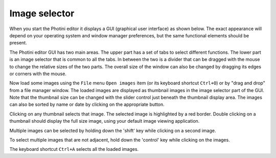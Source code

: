 .. This is part of the Photini documentation.
   Copyright (C)  2012-15  Jim Easterbrook.
   See the file ../DOC_LICENSE.txt for copying condidions.

Image selector
==============

When you start the Photini editor it displays a GUI (graphical user interface) as shown below.
The exact appearance will depend on your operating system and window manager preferences, but the same functional elements should be present.

.. image:: ../images/screenshot_01.png

The Photini editor GUI has two main areas.
The upper part has a set of tabs to select different functions.
The lower part is an image selector that is common to all the tabs.
In between the two is a divider that can be dragged with the mouse to change the relative sizes of the two parts.
The overall size of the window can also be changed by dragging its edges or corners with the mouse.

.. image:: ../images/screenshot_02.png

Now load some images using the ``File`` menu ``Open images`` item (or its keyboard shortcut ``Ctrl+O``) or by "drag and drop" from a file manager window.
The loaded images are displayed as thumbnail images in the image selector part of the GUI.
Note that the thumbnail size can be changed with the slider control just beneath the thumbnail display area.
The images can also be sorted by name or date by clicking on the appropriate button.

.. image:: ../images/screenshot_03.png

Clicking on any thumbnail selects that image.
The selected image is highlighted by a red border.
Double clicking on a thumbnail should display the full size image, using your default image viewing application.

.. image:: ../images/screenshot_04.png

Multiple images can be selected by holding down the 'shift' key while clicking on a second image.

.. image:: ../images/screenshot_05.png

To select multiple images that are not adjacent, hold down the 'control' key while clicking on the images.

.. image:: ../images/screenshot_06.png

The keyboard shortcut ``Ctrl+A`` selects all the loaded images.